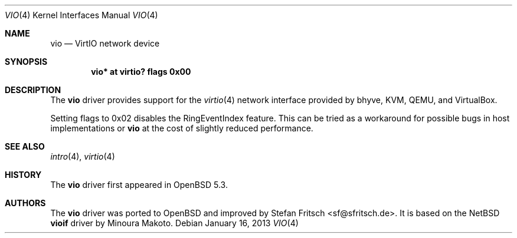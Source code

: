 .\"     $OpenBSD: vio.4,v 1.7 2013/01/16 00:30:48 brad Exp $
.\"
.\" Copyright (c) 2012 Stefan Fritsch <sf@sfritsch.de>
.\"
.\" Permission to use, copy, modify, and distribute this software for any
.\" purpose with or without fee is hereby granted, provided that the above
.\" copyright notice and this permission notice appear in all copies.
.\"
.\" THE SOFTWARE IS PROVIDED "AS IS" AND THE AUTHOR DISCLAIMS ALL WARRANTIES
.\" WITH REGARD TO THIS SOFTWARE INCLUDING ALL IMPLIED WARRANTIES OF
.\" MERCHANTABILITY AND FITNESS. IN NO EVENT SHALL THE AUTHOR BE LIABLE FOR
.\" ANY SPECIAL, DIRECT, INDIRECT, OR CONSEQUENTIAL DAMAGES OR ANY DAMAGES
.\" WHATSOEVER RESULTING FROM LOSS OF USE, DATA OR PROFITS, WHETHER IN AN
.\" ACTION OF CONTRACT, NEGLIGENCE OR OTHER TORTIOUS ACTION, ARISING OUT OF
.\" OR IN CONNECTION WITH THE USE OR PERFORMANCE OF THIS SOFTWARE.
.\"
.Dd $Mdocdate: January 16 2013 $
.Dt VIO 4
.Os
.Sh NAME
.Nm vio
.Nd VirtIO network device
.Sh SYNOPSIS
.Cd "vio* at virtio? flags 0x00"
.Sh DESCRIPTION
The
.Nm
driver provides support for the
.Xr virtio 4
network interface provided by bhyve, KVM, QEMU, and VirtualBox.
.Pp
Setting flags to 0x02 disables the RingEventIndex feature.
This can be tried as a workaround for possible bugs in host implementations or
.Nm
at the cost of slightly reduced performance.
.Sh SEE ALSO
.Xr intro 4 ,
.Xr virtio 4
.Sh HISTORY
The
.Nm
driver first appeared in
.Ox 5.3 .
.Sh AUTHORS
.An -nosplit
The
.Nm
driver was ported to
.Ox
and improved by
.An Stefan Fritsch Aq sf@sfritsch.de .
It is based on the
.Nx
.Nm vioif
driver by
.An Minoura Makoto .
